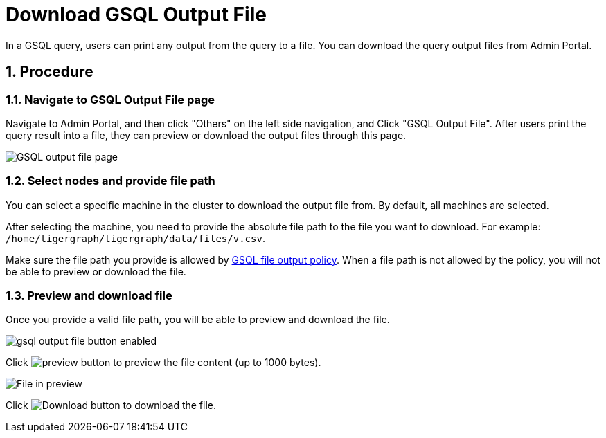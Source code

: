 = Download GSQL Output File
:sectnums:

In a GSQL query, users can print any output from the query to a file. You can download the query output files from Admin Portal. 

== Procedure

=== Navigate to GSQL Output File page

Navigate to Admin Portal, and then click "Others" on the left side navigation, and Click "GSQL Output File". After users print the query result into a file, they can preview or download the output files through this page.

image::gsql-output-file-initial.png[GSQL output file page]

=== Select nodes and provide file path

You can select a specific machine in the cluster to download the output file from. By default, all machines are selected.

After selecting the machine, you need to provide the absolute file path to the file you want to download.
For example: `/home/tigergraph/tigergraph/data/files/v.csv`.

Make sure the file path you provide is allowed by xref:tigergraph-server:security:file-output-policy.adoc[GSQL file output policy].
When a file path is not allowed by the policy, you will not be able to preview or download the file.

=== Preview and download file

Once you provide a valid file path, you will be able to preview and download the file.

image::gsql-output-file-button-enabled.png[]

Click image:preview-btn.png[preview button] to preview the file content (up to 1000 bytes).

image::file-in-preview.png[File in preview]

Click image:download-btn.png[Download button] to download the file.


